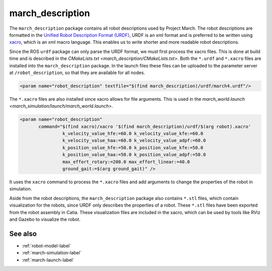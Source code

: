 .. _march-description-label:

march_description
=================
The ``march_description`` package contains all robot descriptions used by Project March.
The robot descriptions are formatted in the `Unified Robot Description Format (URDF) <https://wiki.ros.org/urdf>`_,
URDF is an xml format and is preferred to be written using `xacro <https://wiki.ros.org/xacro>`_, which is
an xml macro language. This enables us to write shorter and more readable robot descriptions.

Since the ROS ``urdf`` package can only parse the URDF format, we must first process the xacro files.
This is done at build time and is described in the `CMakeLists.txt <march_description/CMakeLists.txt>`.
Both the ``*.urdf`` and ``*.xacro`` files are installed into the ``march_description`` package.
In the launch files these files can be uploaded to the parameter server at ``/robot_description``,
so that they are available for all nodes.

.. code::

  <param name="robot_description" textfile="$(find march_description)/urdf/march4.urdf"/>

The ``*.xacro`` files are also installed since xacro allows for file arguments.
This is used in the `march_world.launch <march_simulation/launch/march_world.launch>`.

.. code::

  <param name="robot_description"
         command="$(find xacro)/xacro '$(find march_description)/urdf/$(arg robot).xacro'
                  k_velocity_value_hfe:=60.0 k_velocity_value_kfe:=60.0
                  k_velocity_value_haa:=60.0 k_velocity_value_adpf:=60.0
                  k_position_value_hfe:=50.0 k_position_value_kfe:=50.0
                  k_position_value_haa:=50.0 k_position_value_adpf:=50.0
                  max_effort_rotary:=200.0 max_effort_linear:=40.0
                  ground_gait:=$(arg ground_gait)" />

It uses the ``xacro`` command to process the ``*.xacro`` files and add arguments to change the properties
of the robot in simulation.

Aside from the robot descriptions, the ``march_description`` package also contains ``*.stl`` files,
which contain visualization for the robots, since URDF only describes the properties of a robot.
These ``*.stl`` files have been exported from the robot assembly in Catia.
These visualization files are included in the xacro, which can be used by tools like RViz and Gazebo
to visualize the robot.

See also
^^^^^^^^
* :ref:`robot-model-label`
* :ref:`march-simulation-label`
* :ref:`march-launch-label`
